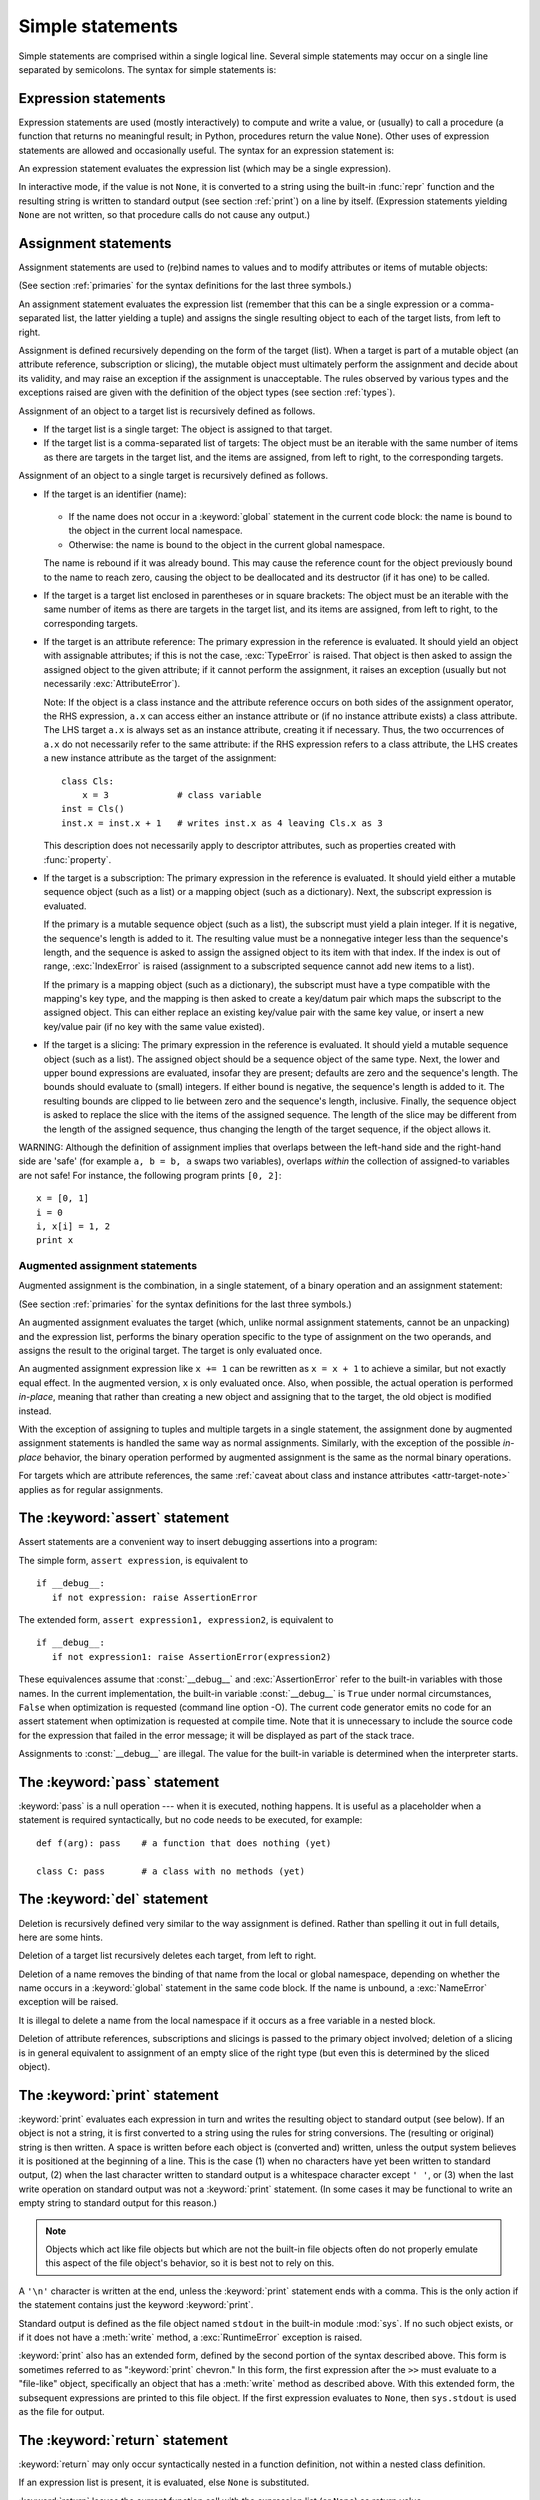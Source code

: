 
.. _simple:

*****************
Simple statements
*****************

.. index:: pair: simple; statement

Simple statements are comprised within a single logical line. Several simple
statements may occur on a single line separated by semicolons.  The syntax for
simple statements is:

.. productionlist::
   simple_stmt: `expression_stmt`
              : | `assert_stmt`
              : | `assignment_stmt`
              : | `augmented_assignment_stmt`
              : | `pass_stmt`
              : | `del_stmt`
              : | `print_stmt`
              : | `return_stmt`
              : | `yield_stmt`
              : | `raise_stmt`
              : | `break_stmt`
              : | `continue_stmt`
              : | `import_stmt`
              : | `global_stmt`
              : | `exec_stmt`


.. _exprstmts:

Expression statements
=====================

.. index::
   pair: expression; statement
   pair: expression; list

Expression statements are used (mostly interactively) to compute and write a
value, or (usually) to call a procedure (a function that returns no meaningful
result; in Python, procedures return the value ``None``).  Other uses of
expression statements are allowed and occasionally useful.  The syntax for an
expression statement is:

.. productionlist::
   expression_stmt: `expression_list`

An expression statement evaluates the expression list (which may be a single
expression).

.. index::
   builtin: repr
   object: None
   pair: string; conversion
   single: output
   pair: standard; output
   pair: writing; values
   pair: procedure; call

In interactive mode, if the value is not ``None``, it is converted to a string
using the built-in :func:`repr` function and the resulting string is written to
standard output (see section :ref:`print`) on a line by itself.  (Expression
statements yielding ``None`` are not written, so that procedure calls do not
cause any output.)


.. _assignment:

Assignment statements
=====================

.. index::
   pair: assignment; statement
   pair: binding; name
   pair: rebinding; name
   object: mutable
   pair: attribute; assignment

Assignment statements are used to (re)bind names to values and to modify
attributes or items of mutable objects:

.. productionlist::
   assignment_stmt: (`target_list` "=")+ (`expression_list` | `yield_expression`)
   target_list: `target` ("," `target`)* [","]
   target: `identifier`
         : | "(" `target_list` ")"
         : | "[" `target_list` "]"
         : | `attributeref`
         : | `subscription`
         : | `slicing`

(See section :ref:`primaries` for the syntax definitions for the last three
symbols.)

.. index:: pair: expression; list

An assignment statement evaluates the expression list (remember that this can be
a single expression or a comma-separated list, the latter yielding a tuple) and
assigns the single resulting object to each of the target lists, from left to
right.

.. index::
   single: target
   pair: target; list

Assignment is defined recursively depending on the form of the target (list).
When a target is part of a mutable object (an attribute reference, subscription
or slicing), the mutable object must ultimately perform the assignment and
decide about its validity, and may raise an exception if the assignment is
unacceptable.  The rules observed by various types and the exceptions raised are
given with the definition of the object types (see section :ref:`types`).

.. index:: triple: target; list; assignment

Assignment of an object to a target list is recursively defined as follows.

* If the target list is a single target: The object is assigned to that target.

* If the target list is a comma-separated list of targets: The object must be an
  iterable with the same number of items as there are targets in the target list,
  and the items are assigned, from left to right, to the corresponding targets.

Assignment of an object to a single target is recursively defined as follows.

* If the target is an identifier (name):

    .. index:: statement: global

  * If the name does not occur in a :keyword:`global` statement in the current
    code block: the name is bound to the object in the current local namespace.

  * Otherwise: the name is bound to the object in the current global namespace.

  .. index:: single: destructor

  The name is rebound if it was already bound.  This may cause the reference count
  for the object previously bound to the name to reach zero, causing the object to
  be deallocated and its destructor (if it has one) to be called.

* If the target is a target list enclosed in parentheses or in square brackets:
  The object must be an iterable with the same number of items as there are
  targets in the target list, and its items are assigned, from left to right,
  to the corresponding targets.

  .. index:: pair: attribute; assignment

* If the target is an attribute reference: The primary expression in the
  reference is evaluated.  It should yield an object with assignable attributes;
  if this is not the case, :exc:`TypeError` is raised.  That object is then
  asked to assign the assigned object to the given attribute; if it cannot
  perform the assignment, it raises an exception (usually but not necessarily
  :exc:`AttributeError`).

  .. _attr-target-note:

  Note: If the object is a class instance and the attribute reference occurs on
  both sides of the assignment operator, the RHS expression, ``a.x`` can access
  either an instance attribute or (if no instance attribute exists) a class
  attribute.  The LHS target ``a.x`` is always set as an instance attribute,
  creating it if necessary.  Thus, the two occurrences of ``a.x`` do not
  necessarily refer to the same attribute: if the RHS expression refers to a
  class attribute, the LHS creates a new instance attribute as the target of the
  assignment::

     class Cls:
         x = 3             # class variable
     inst = Cls()
     inst.x = inst.x + 1   # writes inst.x as 4 leaving Cls.x as 3

  This description does not necessarily apply to descriptor attributes, such as
  properties created with :func:`property`.

  .. index::
     pair: subscription; assignment
     object: mutable

* If the target is a subscription: The primary expression in the reference is
  evaluated.  It should yield either a mutable sequence object (such as a list) or
  a mapping object (such as a dictionary). Next, the subscript expression is
  evaluated.

  .. index::
     object: sequence
     object: list

  If the primary is a mutable sequence object (such as a list), the subscript must
  yield a plain integer.  If it is negative, the sequence's length is added to it.
  The resulting value must be a nonnegative integer less than the sequence's
  length, and the sequence is asked to assign the assigned object to its item with
  that index.  If the index is out of range, :exc:`IndexError` is raised
  (assignment to a subscripted sequence cannot add new items to a list).

  .. index::
     object: mapping
     object: dictionary

  If the primary is a mapping object (such as a dictionary), the subscript must
  have a type compatible with the mapping's key type, and the mapping is then
  asked to create a key/datum pair which maps the subscript to the assigned
  object.  This can either replace an existing key/value pair with the same key
  value, or insert a new key/value pair (if no key with the same value existed).

  .. index:: pair: slicing; assignment

* If the target is a slicing: The primary expression in the reference is
  evaluated.  It should yield a mutable sequence object (such as a list).  The
  assigned object should be a sequence object of the same type.  Next, the lower
  and upper bound expressions are evaluated, insofar they are present; defaults
  are zero and the sequence's length.  The bounds should evaluate to (small)
  integers.  If either bound is negative, the sequence's length is added to it.
  The resulting bounds are clipped to lie between zero and the sequence's length,
  inclusive.  Finally, the sequence object is asked to replace the slice with the
  items of the assigned sequence.  The length of the slice may be different from
  the length of the assigned sequence, thus changing the length of the target
  sequence, if the object allows it.

.. impl-detail::

   In the current implementation, the syntax for targets is taken to be the same
   as for expressions, and invalid syntax is rejected during the code generation
   phase, causing less detailed error messages.

WARNING: Although the definition of assignment implies that overlaps between the
left-hand side and the right-hand side are 'safe' (for example ``a, b = b, a``
swaps two variables), overlaps *within* the collection of assigned-to variables
are not safe!  For instance, the following program prints ``[0, 2]``::

   x = [0, 1]
   i = 0
   i, x[i] = 1, 2
   print x


.. _augassign:

Augmented assignment statements
-------------------------------

.. index::
   pair: augmented; assignment
   single: statement; assignment, augmented

Augmented assignment is the combination, in a single statement, of a binary
operation and an assignment statement:

.. productionlist::
   augmented_assignment_stmt: `augtarget` `augop` (`expression_list` | `yield_expression`)
   augtarget: `identifier` | `attributeref` | `subscription` | `slicing`
   augop: "+=" | "-=" | "*=" | "/=" | "//=" | "%=" | "**="
        : | ">>=" | "<<=" | "&=" | "^=" | "|="

(See section :ref:`primaries` for the syntax definitions for the last three
symbols.)

An augmented assignment evaluates the target (which, unlike normal assignment
statements, cannot be an unpacking) and the expression list, performs the binary
operation specific to the type of assignment on the two operands, and assigns
the result to the original target.  The target is only evaluated once.

An augmented assignment expression like ``x += 1`` can be rewritten as ``x = x +
1`` to achieve a similar, but not exactly equal effect. In the augmented
version, ``x`` is only evaluated once. Also, when possible, the actual operation
is performed *in-place*, meaning that rather than creating a new object and
assigning that to the target, the old object is modified instead.

With the exception of assigning to tuples and multiple targets in a single
statement, the assignment done by augmented assignment statements is handled the
same way as normal assignments. Similarly, with the exception of the possible
*in-place* behavior, the binary operation performed by augmented assignment is
the same as the normal binary operations.

For targets which are attribute references, the same :ref:`caveat about class
and instance attributes <attr-target-note>` applies as for regular assignments.


.. _assert:

The :keyword:`assert` statement
===============================

.. index::
   statement: assert
   pair: debugging; assertions

Assert statements are a convenient way to insert debugging assertions into a
program:

.. productionlist::
   assert_stmt: "assert" `expression` ["," `expression`]

The simple form, ``assert expression``, is equivalent to ::

   if __debug__:
      if not expression: raise AssertionError

The extended form, ``assert expression1, expression2``, is equivalent to ::

   if __debug__:
      if not expression1: raise AssertionError(expression2)

.. index::
   single: __debug__
   exception: AssertionError

These equivalences assume that :const:`__debug__` and :exc:`AssertionError` refer to
the built-in variables with those names.  In the current implementation, the
built-in variable :const:`__debug__` is ``True`` under normal circumstances,
``False`` when optimization is requested (command line option -O).  The current
code generator emits no code for an assert statement when optimization is
requested at compile time.  Note that it is unnecessary to include the source
code for the expression that failed in the error message; it will be displayed
as part of the stack trace.

Assignments to :const:`__debug__` are illegal.  The value for the built-in variable
is determined when the interpreter starts.


.. _pass:

The :keyword:`pass` statement
=============================

.. index::
   statement: pass
   pair: null; operation

.. productionlist::
   pass_stmt: "pass"

:keyword:`pass` is a null operation --- when it is executed, nothing happens.
It is useful as a placeholder when a statement is required syntactically, but no
code needs to be executed, for example::

   def f(arg): pass    # a function that does nothing (yet)

   class C: pass       # a class with no methods (yet)


.. _del:

The :keyword:`del` statement
============================

.. index::
   statement: del
   pair: deletion; target
   triple: deletion; target; list

.. productionlist::
   del_stmt: "del" `target_list`

Deletion is recursively defined very similar to the way assignment is defined.
Rather than spelling it out in full details, here are some hints.

Deletion of a target list recursively deletes each target, from left to right.

.. index::
   statement: global
   pair: unbinding; name

Deletion of a name removes the binding of that name  from the local or global
namespace, depending on whether the name occurs in a :keyword:`global` statement
in the same code block.  If the name is unbound, a :exc:`NameError` exception
will be raised.

.. index:: pair: free; variable

It is illegal to delete a name from the local namespace if it occurs as a free
variable in a nested block.

.. index:: pair: attribute; deletion

Deletion of attribute references, subscriptions and slicings is passed to the
primary object involved; deletion of a slicing is in general equivalent to
assignment of an empty slice of the right type (but even this is determined by
the sliced object).


.. _print:

The :keyword:`print` statement
==============================

.. index:: statement: print

.. productionlist::
   print_stmt: "print" ([`expression` ("," `expression`)* [","]]
             : | ">>" `expression` [("," `expression`)+ [","]])

:keyword:`print` evaluates each expression in turn and writes the resulting
object to standard output (see below).  If an object is not a string, it is
first converted to a string using the rules for string conversions.  The
(resulting or original) string is then written.  A space is written before each
object is (converted and) written, unless the output system believes it is
positioned at the beginning of a line.  This is the case (1) when no characters
have yet been written to standard output, (2) when the last character written to
standard output is a whitespace character except ``' '``, or (3) when the last
write operation on standard output was not a :keyword:`print` statement.
(In some cases it may be functional to write an empty string to standard output
for this reason.)

.. note::

   Objects which act like file objects but which are not the built-in file objects
   often do not properly emulate this aspect of the file object's behavior, so it
   is best not to rely on this.

.. index::
   single: output
   pair: writing; values
   pair: trailing; comma
   pair: newline; suppression

A ``'\n'`` character is written at the end, unless the :keyword:`print`
statement ends with a comma.  This is the only action if the statement contains
just the keyword :keyword:`print`.

.. index::
   pair: standard; output
   module: sys
   single: stdout (in module sys)
   exception: RuntimeError

Standard output is defined as the file object named ``stdout`` in the built-in
module :mod:`sys`.  If no such object exists, or if it does not have a
:meth:`write` method, a :exc:`RuntimeError` exception is raised.

.. index:: single: extended print statement

:keyword:`print` also has an extended form, defined by the second portion of the
syntax described above. This form is sometimes referred to as ":keyword:`print`
chevron." In this form, the first expression after the ``>>`` must evaluate to a
"file-like" object, specifically an object that has a :meth:`write` method as
described above.  With this extended form, the subsequent expressions are
printed to this file object.  If the first expression evaluates to ``None``,
then ``sys.stdout`` is used as the file for output.


.. _return:

The :keyword:`return` statement
===============================

.. index::
   statement: return
   pair: function; definition
   pair: class; definition

.. productionlist::
   return_stmt: "return" [`expression_list`]

:keyword:`return` may only occur syntactically nested in a function definition,
not within a nested class definition.

If an expression list is present, it is evaluated, else ``None`` is substituted.

:keyword:`return` leaves the current function call with the expression list (or
``None``) as return value.

.. index:: keyword: finally

When :keyword:`return` passes control out of a :keyword:`try` statement with a
:keyword:`finally` clause, that :keyword:`finally` clause is executed before
really leaving the function.

In a generator function, the :keyword:`return` statement is not allowed to
include an :token:`expression_list`.  In that context, a bare :keyword:`return`
indicates that the generator is done and will cause :exc:`StopIteration` to be
raised.


.. _yield:

The :keyword:`yield` statement
==============================

.. index::
   statement: yield
   single: generator; function
   single: generator; iterator
   single: function; generator
   exception: StopIteration

.. productionlist::
   yield_stmt: `yield_expression`

The :keyword:`yield` statement is only used when defining a generator function,
and is only used in the body of the generator function. Using a :keyword:`yield`
statement in a function definition is sufficient to cause that definition to
create a generator function instead of a normal function.

When a generator function is called, it returns an iterator known as a generator
iterator, or more commonly, a generator.  The body of the generator function is
executed by calling the generator's :meth:`next` method repeatedly until it
raises an exception.

When a :keyword:`yield` statement is executed, the state of the generator is
frozen and the value of :token:`expression_list` is returned to :meth:`next`'s
caller.  By "frozen" we mean that all local state is retained, including the
current bindings of local variables, the instruction pointer, and the internal
evaluation stack: enough information is saved so that the next time :meth:`next`
is invoked, the function can proceed exactly as if the :keyword:`yield`
statement were just another external call.

As of Python version 2.5, the :keyword:`yield` statement is now allowed in the
:keyword:`try` clause of a :keyword:`try` ...  :keyword:`finally` construct.  If
the generator is not resumed before it is finalized (by reaching a zero
reference count or by being garbage collected), the generator-iterator's
:meth:`close` method will be called, allowing any pending :keyword:`finally`
clauses to execute.

.. note::

   In Python 2.2, the :keyword:`yield` statement was only allowed when the
   ``generators`` feature has been enabled.  This ``__future__``
   import statement was used to enable the feature::

      from __future__ import generators


.. seealso::

   :pep:`0255` - Simple Generators
      The proposal for adding generators and the :keyword:`yield` statement to Python.

   :pep:`0342` - Coroutines via Enhanced Generators
      The proposal that, among other generator enhancements, proposed allowing
      :keyword:`yield` to appear inside a :keyword:`try` ... :keyword:`finally` block.


.. _raise:

The :keyword:`raise` statement
==============================

.. index::
   statement: raise
   single: exception
   pair: raising; exception

.. productionlist::
   raise_stmt: "raise" [`expression` ["," `expression` ["," `expression`]]]

If no expressions are present, :keyword:`raise` re-raises the last exception
that was active in the current scope.  If no exception is active in the current
scope, a :exc:`TypeError` exception is raised indicating that this is an error
(if running under IDLE, a :exc:`Queue.Empty` exception is raised instead).

Otherwise, :keyword:`raise` evaluates the expressions to get three objects,
using ``None`` as the value of omitted expressions.  The first two objects are
used to determine the *type* and *value* of the exception.

If the first object is an instance, the type of the exception is the class of
the instance, the instance itself is the value, and the second object must be
``None``.

If the first object is a class, it becomes the type of the exception. The second
object is used to determine the exception value: If it is an instance of the
class, the instance becomes the exception value. If the second object is a
tuple, it is used as the argument list for the class constructor; if it is
``None``, an empty argument list is used, and any other object is treated as a
single argument to the constructor.  The instance so created by calling the
constructor is used as the exception value.

.. index:: object: traceback

If a third object is present and not ``None``, it must be a traceback object
(see section :ref:`types`), and it is substituted instead of the current
location as the place where the exception occurred.  If the third object is
present and not a traceback object or ``None``, a :exc:`TypeError` exception is
raised.  The three-expression form of :keyword:`raise` is useful to re-raise an
exception transparently in an except clause, but :keyword:`raise` with no
expressions should be preferred if the exception to be re-raised was the most
recently active exception in the current scope.

Additional information on exceptions can be found in section :ref:`exceptions`,
and information about handling exceptions is in section :ref:`try`.


.. _break:

The :keyword:`break` statement
==============================

.. index::
   statement: break
   statement: for
   statement: while
   pair: loop; statement

.. productionlist::
   break_stmt: "break"

:keyword:`break` may only occur syntactically nested in a :keyword:`for` or
:keyword:`while` loop, but not nested in a function or class definition within
that loop.

.. index:: keyword: else

It terminates the nearest enclosing loop, skipping the optional :keyword:`else`
clause if the loop has one.

.. index:: pair: loop control; target

If a :keyword:`for` loop is terminated by :keyword:`break`, the loop control
target keeps its current value.

.. index:: keyword: finally

When :keyword:`break` passes control out of a :keyword:`try` statement with a
:keyword:`finally` clause, that :keyword:`finally` clause is executed before
really leaving the loop.


.. _continue:

The :keyword:`continue` statement
=================================

.. index::
   statement: continue
   statement: for
   statement: while
   pair: loop; statement
   keyword: finally

.. productionlist::
   continue_stmt: "continue"

:keyword:`continue` may only occur syntactically nested in a :keyword:`for` or
:keyword:`while` loop, but not nested in a function or class definition or
:keyword:`finally` clause within that loop.  It continues with the next
cycle of the nearest enclosing loop.

When :keyword:`continue` passes control out of a :keyword:`try` statement with a
:keyword:`finally` clause, that :keyword:`finally` clause is executed before
really starting the next loop cycle.


.. _import:
.. _from:

The :keyword:`import` statement
===============================

.. index::
   statement: import
   single: module; importing
   pair: name; binding
   keyword: from

.. productionlist::
   import_stmt: "import" `module` ["as" `name`] ( "," `module` ["as" `name`] )*
              : | "from" `relative_module` "import" `identifier` ["as" `name`]
              : ( "," `identifier` ["as" `name`] )*
              : | "from" `relative_module` "import" "(" `identifier` ["as" `name`]
              : ( "," `identifier` ["as" `name`] )* [","] ")"
              : | "from" `module` "import" "*"
   module: (`identifier` ".")* `identifier`
   relative_module: "."* `module` | "."+
   name: `identifier`

Import statements are executed in two steps: (1) find a module, and initialize
it if necessary; (2) define a name or names in the local namespace (of the scope
where the :keyword:`import` statement occurs). The statement comes in two
forms differing on whether it uses the :keyword:`from` keyword. The first form
(without :keyword:`from`) repeats these steps for each identifier in the list.
The form with :keyword:`from` performs step (1) once, and then performs step
(2) repeatedly.

.. index::
    single: package

To understand how step (1) occurs, one must first understand how Python handles
hierarchical naming of modules. To help organize modules and provide a
hierarchy in naming, Python has a concept of packages. A package can contain
other packages and modules while modules cannot contain other modules or
packages. From a file system perspective, packages are directories and modules
are files. The original `specification for packages
<http://www.python.org/doc/essays/packages.html>`_ is still available to read,
although minor details have changed since the writing of that document.

.. index::
    single: sys.modules

Once the name of the module is known (unless otherwise specified, the term
"module" will refer to both packages and modules), searching
for the module or package can begin. The first place checked is
:data:`sys.modules`, the cache of all modules that have been imported
previously. If the module is found there then it is used in step (2) of import.

.. index::
    single: sys.meta_path
    single: finder
    pair: finder; find_module
    single: __path__

If the module is not found in the cache, then :data:`sys.meta_path` is searched
(the specification for :data:`sys.meta_path` can be found in :pep:`302`).
The object is a list of :term:`finder` objects which are queried in order as to
whether they know how to load the module by calling their :meth:`find_module`
method with the name of the module. If the module happens to be contained
within a package (as denoted by the existence of a dot in the name), then a
second argument to :meth:`find_module` is given as the value of the
:attr:`__path__` attribute from the parent package (everything up to the last
dot in the name of the module being imported). If a finder can find the module
it returns a :term:`loader` (discussed later) or returns ``None``.

.. index::
    single: sys.path_hooks
    single: sys.path_importer_cache
    single: sys.path

If none of the finders on :data:`sys.meta_path` are able to find the module
then some implicitly defined finders are queried. Implementations of Python
vary in what implicit meta path finders are defined. The one they all do
define, though, is one that handles :data:`sys.path_hooks`,
:data:`sys.path_importer_cache`, and :data:`sys.path`.

The implicit finder searches for the requested module in the "paths" specified
in one of two places ("paths" do not have to be file system paths). If the
module being imported is supposed to be contained within a package then the
second argument passed to :meth:`find_module`, :attr:`__path__` on the parent
package, is used as the source of paths. If the module is not contained in a
package then :data:`sys.path` is used as the source of paths.

Once the source of paths is chosen it is iterated over to find a finder that
can handle that path. The dict at :data:`sys.path_importer_cache` caches
finders for paths and is checked for a finder. If the path does not have a
finder cached then :data:`sys.path_hooks` is searched by calling each object in
the list with a single argument of the path, returning a finder or raises
:exc:`ImportError`. If a finder is returned then it is cached in
:data:`sys.path_importer_cache` and then used for that path entry. If no finder
can be found but the path exists then a value of ``None`` is
stored in :data:`sys.path_importer_cache` to signify that an implicit,
file-based finder that handles modules stored as individual files should be
used for that path. If the path does not exist then a finder which always
returns `None`` is placed in the cache for the path.

.. index::
    single: loader
    pair: loader; load_module
    exception: ImportError

If no finder can find the module then :exc:`ImportError` is raised. Otherwise
some finder returned a loader whose :meth:`load_module` method is called with
the name of the module to load (see :pep:`302` for the original definition of
loaders). A loader has several responsibilities to perform on a module it
loads. First, if the module already exists in :data:`sys.modules` (a
possibility if the loader is called outside of the import machinery) then it
is to use that module for initialization and not a new module. But if the
module does not exist in :data:`sys.modules` then it is to be added to that
dict before initialization begins. If an error occurs during loading of the
module and it was added to :data:`sys.modules` it is to be removed from the
dict. If an error occurs but the module was already in :data:`sys.modules` it
is left in the dict.

.. index::
    single: __name__
    single: __file__
    single: __path__
    single: __package__
    single: __loader__

The loader must set several attributes on the module. :data:`__name__` is to be
set to the name of the module. :data:`__file__` is to be the "path" to the file
unless the module is built-in (and thus listed in
:data:`sys.builtin_module_names`) in which case the attribute is not set.
If what is being imported is a package then :data:`__path__` is to be set to a
list of paths to be searched when looking for modules and packages contained
within the package being imported. :data:`__package__` is optional but should
be set to the name of package that contains the module or package (the empty
string is used for module not contained in a package). :data:`__loader__` is
also optional but should be set to the loader object that is loading the
module.

.. index::
    exception: ImportError

If an error occurs during loading then the loader raises :exc:`ImportError` if
some other exception is not already being propagated. Otherwise the loader
returns the module that was loaded and initialized.

When step (1) finishes without raising an exception, step (2) can begin.

The first form of :keyword:`import` statement binds the module name in the local
namespace to the module object, and then goes on to import the next identifier,
if any.  If the module name is followed by :keyword:`as`, the name following
:keyword:`as` is used as the local name for the module.

.. index::
   pair: name; binding
   exception: ImportError

The :keyword:`from` form does not bind the module name: it goes through the list
of identifiers, looks each one of them up in the module found in step (1), and
binds the name in the local namespace to the object thus found.  As with the
first form of :keyword:`import`, an alternate local name can be supplied by
specifying ":keyword:`as` localname".  If a name is not found,
:exc:`ImportError` is raised.  If the list of identifiers is replaced by a star
(``'*'``), all public names defined in the module are bound in the local
namespace of the :keyword:`import` statement..

.. index:: single: __all__ (optional module attribute)

The *public names* defined by a module are determined by checking the module's
namespace for a variable named ``__all__``; if defined, it must be a sequence of
strings which are names defined or imported by that module.  The names given in
``__all__`` are all considered public and are required to exist.  If ``__all__``
is not defined, the set of public names includes all names found in the module's
namespace which do not begin with an underscore character (``'_'``).
``__all__`` should contain the entire public API. It is intended to avoid
accidentally exporting items that are not part of the API (such as library
modules which were imported and used within the module).

The :keyword:`from` form with ``*`` may only occur in a module scope.  If the
wild card form of import --- ``import *`` --- is used in a function and the
function contains or is a nested block with free variables, the compiler will
raise a :exc:`SyntaxError`.

.. index::
    single: relative; import

When specifying what module to import you do not have to specify the absolute
name of the module. When a module or package is contained within another
package it is possible to make a relative import within the same top package
without having to mention the package name. By using leading dots in the
specified module or package after :keyword:`from` you can specify how high to
traverse up the current package hierarchy without specifying exact names. One
leading dot means the current package where the module making the import
exists. Two dots means up one package level. Three dots is up two levels, etc.
So if you execute ``from . import mod`` from a module in the ``pkg`` package
then you will end up importing ``pkg.mod``. If you execute ``from ..subpkg2
import mod`` from within ``pkg.subpkg1`` you will import ``pkg.subpkg2.mod``.
The specification for relative imports is contained within :pep:`328`.

:func:`importlib.import_module` is provided to support applications that
determine which modules need to be loaded dynamically.


.. _future:

Future statements
-----------------

.. index:: pair: future; statement

A :dfn:`future statement` is a directive to the compiler that a particular
module should be compiled using syntax or semantics that will be available in a
specified future release of Python.  The future statement is intended to ease
migration to future versions of Python that introduce incompatible changes to
the language.  It allows use of the new features on a per-module basis before
the release in which the feature becomes standard.

.. productionlist:: *
   future_statement: "from" "__future__" "import" feature ["as" name]
                   : ("," feature ["as" name])*
                   : | "from" "__future__" "import" "(" feature ["as" name]
                   : ("," feature ["as" name])* [","] ")"
   feature: identifier
   name: identifier

A future statement must appear near the top of the module.  The only lines that
can appear before a future statement are:

* the module docstring (if any),
* comments,
* blank lines, and
* other future statements.

The features recognized by Python 2.6 are ``unicode_literals``,
``print_function``, ``absolute_import``, ``division``, ``generators``,
``nested_scopes`` and ``with_statement``.  ``generators``, ``with_statement``,
``nested_scopes`` are redundant in Python version 2.6 and above because they are
always enabled.

A future statement is recognized and treated specially at compile time: Changes
to the semantics of core constructs are often implemented by generating
different code.  It may even be the case that a new feature introduces new
incompatible syntax (such as a new reserved word), in which case the compiler
may need to parse the module differently.  Such decisions cannot be pushed off
until runtime.

For any given release, the compiler knows which feature names have been defined,
and raises a compile-time error if a future statement contains a feature not
known to it.

The direct runtime semantics are the same as for any import statement: there is
a standard module :mod:`__future__`, described later, and it will be imported in
the usual way at the time the future statement is executed.

The interesting runtime semantics depend on the specific feature enabled by the
future statement.

Note that there is nothing special about the statement::

   import __future__ [as name]

That is not a future statement; it's an ordinary import statement with no
special semantics or syntax restrictions.

Code compiled by an :keyword:`exec` statement or calls to the built-in functions
:func:`compile` and :func:`execfile` that occur in a module :mod:`M` containing
a future statement will, by default, use the new  syntax or semantics associated
with the future statement.  This can, starting with Python 2.2 be controlled by
optional arguments to :func:`compile` --- see the documentation of that function
for details.

A future statement typed at an interactive interpreter prompt will take effect
for the rest of the interpreter session.  If an interpreter is started with the
:option:`-i` option, is passed a script name to execute, and the script includes
a future statement, it will be in effect in the interactive session started
after the script is executed.

.. seealso::

   :pep:`236` - Back to the __future__
      The original proposal for the __future__ mechanism.


.. _global:

The :keyword:`global` statement
===============================

.. index::
   statement: global
   triple: global; name; binding

.. productionlist::
   global_stmt: "global" `identifier` ("," `identifier`)*

The :keyword:`global` statement is a declaration which holds for the entire
current code block.  It means that the listed identifiers are to be interpreted
as globals.  It would be impossible to assign to a global variable without
:keyword:`global`, although free variables may refer to globals without being
declared global.

Names listed in a :keyword:`global` statement must not be used in the same code
block textually preceding that :keyword:`global` statement.

Names listed in a :keyword:`global` statement must not be defined as formal
parameters or in a :keyword:`for` loop control target, :keyword:`class`
definition, function definition, or :keyword:`import` statement.

.. impl-detail::

   The current implementation does not enforce the latter two restrictions, but
   programs should not abuse this freedom, as future implementations may enforce
   them or silently change the meaning of the program.

.. index::
   statement: exec
   builtin: eval
   builtin: execfile
   builtin: compile

**Programmer's note:** the :keyword:`global` is a directive to the parser.  It
applies only to code parsed at the same time as the :keyword:`global` statement.
In particular, a :keyword:`global` statement contained in an :keyword:`exec`
statement does not affect the code block *containing* the :keyword:`exec`
statement, and code contained in an :keyword:`exec` statement is unaffected by
:keyword:`global` statements in the code containing the :keyword:`exec`
statement.  The same applies to the :func:`eval`, :func:`execfile` and
:func:`compile` functions.


.. _exec:

The :keyword:`exec` statement
=============================

.. index:: statement: exec

.. productionlist::
   exec_stmt: "exec" `or_expr` ["in" `expression` ["," `expression`]]

This statement supports dynamic execution of Python code.  The first expression
should evaluate to either a string, an open file object, or a code object.  If
it is a string, the string is parsed as a suite of Python statements which is
then executed (unless a syntax error occurs). [#]_  If it is an open file, the file
is parsed until EOF and executed.  If it is a code object, it is simply
executed.  In all cases, the code that's executed is expected to be valid as
file input (see section :ref:`file-input`).  Be aware that the
:keyword:`return` and :keyword:`yield` statements may not be used outside of
function definitions even within the context of code passed to the
:keyword:`exec` statement.

In all cases, if the optional parts are omitted, the code is executed in the
current scope.  If only the first expression after :keyword:`in` is specified,
it should be a dictionary, which will be used for both the global and the local
variables.  If two expressions are given, they are used for the global and local
variables, respectively. If provided, *locals* can be any mapping object.
Remember that at module level, globals and locals are the same dictionary. If
two separate objects are given as *globals* and *locals*, the code will be
executed as if it were embedded in a class definition.

.. versionchanged:: 2.4
   Formerly, *locals* was required to be a dictionary.

.. index::
   single: __builtins__
   module: __builtin__

As a side effect, an implementation may insert additional keys into the
dictionaries given besides those corresponding to variable names set by the
executed code.  For example, the current implementation may add a reference to
the dictionary of the built-in module :mod:`__builtin__` under the key
``__builtins__`` (!).

.. index::
   builtin: eval
   builtin: globals
   builtin: locals

**Programmer's hints:** dynamic evaluation of expressions is supported by the
built-in function :func:`eval`.  The built-in functions :func:`globals` and
:func:`locals` return the current global and local dictionary, respectively,
which may be useful to pass around for use by :keyword:`exec`.


.. rubric:: Footnotes

.. [#] Note that the parser only accepts the Unix-style end of line convention.
       If you are reading the code from a file, make sure to use
       :term:`universal newlines` mode to convert Windows or Mac-style newlines.
